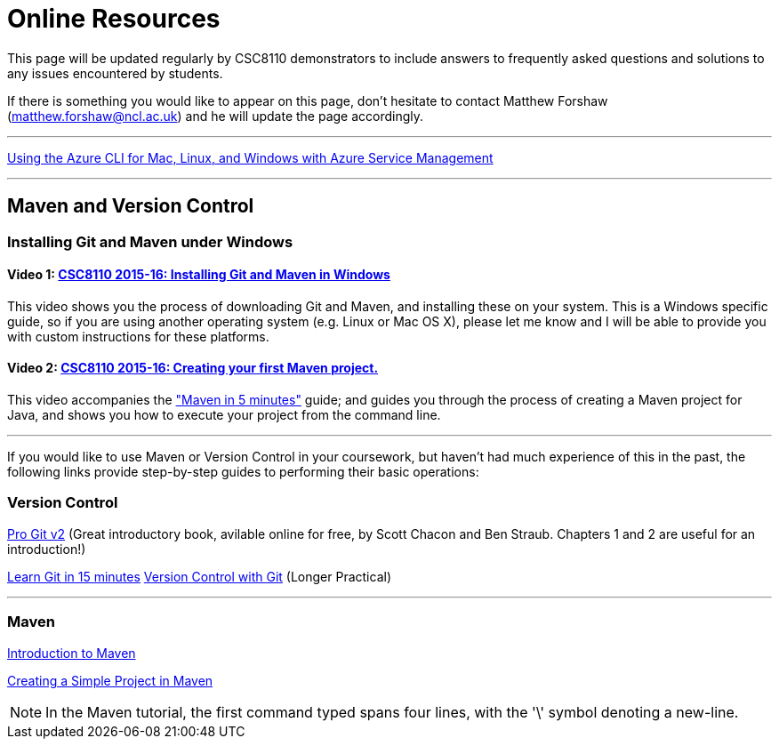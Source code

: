 = Online Resources

This page will be updated regularly by CSC8110 demonstrators to include answers to frequently asked questions and solutions to any issues encountered by students.

If there is something you would like to appear on this page, don't hesitate to contact Matthew Forshaw (mailto:matthew.forshaw@ncl.ac.uk[matthew.forshaw@ncl.ac.uk]) and he will update the page accordingly.

'''

link:https://azure.microsoft.com/en-gb/documentation/articles/virtual-machines-command-line-tools/[Using the Azure CLI for Mac, Linux, and Windows with Azure Service Management]

'''

== Maven and Version Control

=== Installing Git and Maven under Windows

==== Video 1: link:https://www.youtube.com/watch?v=7RkLdstgVA0[CSC8110 2015-16: Installing Git and Maven in Windows]
This video shows you the process of downloading Git and Maven, and installing these on your system. This is a Windows specific guide, so if you are using another operating system (e.g. Linux or Mac OS X), please let me know and I will be able to provide you with custom instructions for these platforms.

==== Video 2: link:https://www.youtube.com/watch?v=oLzr3XphpIE[CSC8110 2015-16: Creating your first Maven project.]
This video accompanies the link:https://maven.apache.org/guides/getting-started/maven-in-five-minutes.html["Maven in 5 minutes"] guide; and guides you through the process of creating a Maven project for Java, and shows you how to execute your project from the command line.

'''
If you would like to use Maven or Version Control in your coursework, but haven't had much experience of this in the past, the following links provide step-by-step guides to performing their basic operations:
    
=== Version Control

link:https://git-scm.com/book/en/v2[Pro Git v2] (Great introductory book, avilable online for free, by Scott Chacon and Ben Straub. Chapters 1 and 2 are useful for an introduction!)

link:https://try.github.io/levels/1/challenges/1[Learn Git in 15 minutes]
link:http://homepages.cs.ncl.ac.uk/matthew.forshaw/teaching/csc8622/versioncontrol/[Version Control with Git] (Longer Practical)

'''
=== Maven

link:http://books.sonatype.com/mvnex-book/reference/introduction.html[Introduction to Maven]

link:http://books.sonatype.com/mvnex-book/reference/simple-project-sect-create-simple.html[Creating a Simple Project in Maven]

NOTE: In the Maven tutorial, the first command typed spans four lines, with the '\' symbol denoting a new-line.